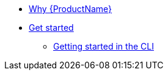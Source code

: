 * xref:getting-started/why-product-name.adoc[Why {ProductName}]
* xref:getting-started/index.adoc[Get started]
** xref:getting-started/getting_started_in_cli.adoc[Getting started in the CLI]


//// 
** xref:getting-started/roles_persmissions.adoc[Permissions and roles]
** xref:getting-started/build_service.adoc[Build Pipeline customization]
** xref:getting-started/component_deployment_lifecycle.adoc[Component deployment lifecycle]
** xref:modules/ROOT/pages/getting-started/why-product-name.adoc[Why {ProductName}]
////

